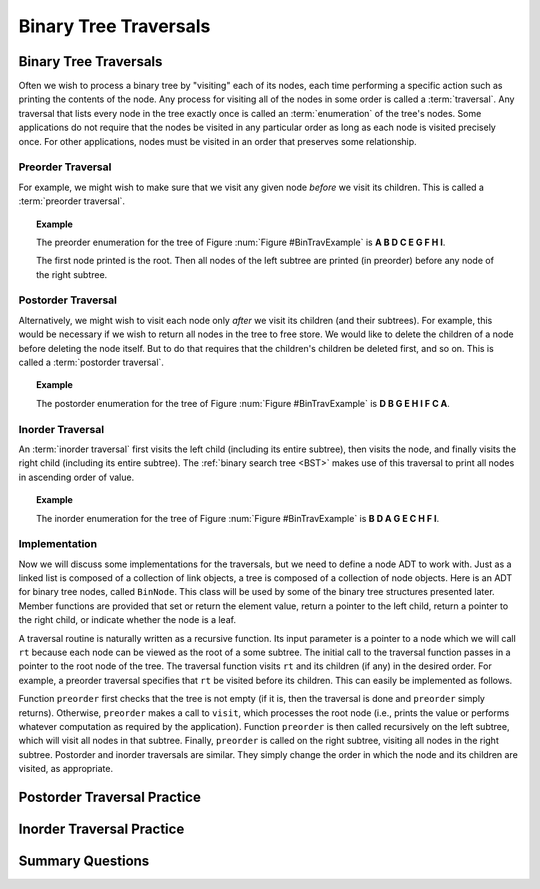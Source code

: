 .. raw:: html

   <script>ODSA.SETTINGS.MODULE_SECTIONS = ['preorder-traversal', 'postorder-traversal', 'inorder-traversal', 'implementation', 'postorder-traversal-practice', 'inorder-traversal-practice', 'summary-questions'];</script>

.. _BinaryTreeTraversal:


.. raw:: html

   <script>ODSA.SETTINGS.DISP_MOD_COMP = true;ODSA.SETTINGS.MODULE_NAME = "BinaryTreeTraversal";ODSA.SETTINGS.MODULE_LONG_NAME = "Binary Tree Traversals";ODSA.SETTINGS.MODULE_CHAPTER = "Binary Trees"; ODSA.SETTINGS.BUILD_DATE = "2021-11-03 11:24:08"; ODSA.SETTINGS.BUILD_CMAP = true;JSAV_OPTIONS['lang']='en';JSAV_EXERCISE_OPTIONS['code']='pseudo';</script>


.. |--| unicode:: U+2013   .. en dash
.. |---| unicode:: U+2014  .. em dash, trimming surrounding whitespace
   :trim:



.. odsalink:: AV/Binary/BinExampCON.css

.. odsalink:: AV/Binary/BTCON.css
.. This file is part of the OpenDSA eTextbook project. See
.. http://opendsa.org for more details.
.. Copyright (c) 2012-2020 by the OpenDSA Project Contributors, and
.. distributed under an MIT open source license.

.. avmetadata::
   :author: Cliff Shaffer
   :requires: binary tree terminology; recursion
   :satisfies: binary tree traversal
   :topic: Binary Trees

Binary Tree Traversals
======================

Binary Tree Traversals
----------------------

Often we wish to process a binary tree by "visiting" each of its
nodes, each time performing a specific action such as printing the
contents of the node.
Any process for visiting all of the nodes in some order is
called a :term:`traversal`.
Any traversal that lists every node in the tree exactly once is
called an :term:`enumeration` of the tree's nodes.
Some applications do not require that the nodes be visited in any
particular order as long as each node is visited precisely once.
For other applications, nodes must be visited in an order that
preserves some relationship.


Preorder Traversal
~~~~~~~~~~~~~~~~~~

For example, we might wish to make sure that we visit any given node
*before* we visit its children.
This is called a :term:`preorder traversal`.

.. _BinTravExample:

.. inlineav:: BinExampCON dgm
   :align: center

   A binary tree for traversal examples.


.. topic:: Example

   The preorder enumeration for the tree of
   Figure :num:`Figure #BinTravExample` is
   **A B D C E G F H I**.

   The first node printed is the root.
   Then all nodes of the left subtree are printed (in preorder) before
   any node of the right subtree.

.. inlineav:: preorderCON ss
   :points: 0.0
   :required: False
   :threshold: 1.0
   :long_name: Preorder Traversal Slideshow
   :output: show


Postorder Traversal
~~~~~~~~~~~~~~~~~~~

Alternatively, we might wish to visit each node only
*after* we visit its children (and their subtrees).
For example, this would be necessary if we wish to return all nodes
in the tree to free store.
We would like to delete the children of a node before deleting the
node itself.
But to do that requires that the children's children be deleted
first, and so on.
This is called a :term:`postorder traversal`.

.. topic:: Example

   The postorder enumeration for the tree of
   Figure :num:`Figure #BinTravExample` is
   **D B G E H I F C A**.

.. inlineav:: postorderCON ss
   :points: 0.0
   :required: False
   :threshold: 1.0
   :long_name: Postorder Traversal Slideshow
   :output: show


Inorder Traversal
~~~~~~~~~~~~~~~~~

An :term:`inorder traversal` first visits the left child
(including its entire subtree), then visits the node, and finally
visits the right child (including its entire
subtree).
The :ref:`binary search tree  <BST>` makes use of
this traversal to print all nodes in ascending order of value.

.. topic:: Example

   The inorder enumeration for the tree of
   Figure :num:`Figure #BinTravExample` is
   **B D A G E C H F I**.

.. inlineav:: inorderCON ss
   :points: 0.0
   :required: False
   :threshold: 1.0
   :long_name: Inorder Traversal Slideshow
   :output: show


Implementation
~~~~~~~~~~~~~~

Now we will discuss some implementations for the traversals, but we
need to define a node ADT to work with.
Just as a linked list is composed of a collection of link objects, a
tree is composed of a collection of node objects.
Here is an ADT for binary tree nodes, called ``BinNode``.
This class will be used by some of the binary tree structures
presented later.
Member functions are provided that set or return the element value,
return a pointer to the left child,
return a pointer to the right child,
or indicate whether the node is a leaf.

.. codeinclude:: Binary/BinNode
   :tag: BinNode

A traversal routine is naturally written as a recursive
function.
Its input parameter is a pointer to a node which we will call
``rt`` because each node can be viewed as the root of a some
subtree.
The initial call to the traversal function passes in a pointer to the
root node of the tree.
The traversal function visits ``rt`` and its children (if any) 
in the desired order.
For example, a preorder traversal specifies that ``rt`` be
visited before its children.
This can easily be implemented as follows.

.. codeinclude:: Binary/Preorder
   :tag: preorder

Function ``preorder`` first checks that the tree is not
empty (if it is, then the traversal is done and ``preorder``
simply returns).
Otherwise, ``preorder`` makes  a call to ``visit``,
which processes the root node (i.e., prints the value or performs
whatever computation as required by the application).
Function ``preorder`` is then called recursively on the left
subtree, which will visit all nodes in that subtree.
Finally, ``preorder`` is called on the right subtree,
visiting all nodes in the right subtree.
Postorder and inorder traversals are similar.
They simply change the order in which the node and its children are
visited, as appropriate.

.. avembed:: AV/Binary/btTravPreorderPRO.html pe
   :module: BinaryTreeTraversal
   :points: 1.0
   :required: True
   :threshold: 0.9
   :exer_opts: JXOP-debug=true&amp;JOP-lang=en&amp;JXOP-code=none
   :long_name: Binary Tree Preorder Traversal Exercise


Postorder Traversal Practice
----------------------------

.. avembed:: AV/Binary/btTravPostorderPRO.html pe
   :module: BinaryTreeTraversal
   :points: 1.0
   :required: True
   :threshold: 0.9
   :exer_opts: JXOP-debug=true&amp;JOP-lang=en&amp;JXOP-code=none
   :long_name: Binary Tree Postorder Traversal Exercise


Inorder Traversal Practice
--------------------------

.. avembed:: AV/Binary/btTravInorderPRO.html pe
   :module: BinaryTreeTraversal
   :points: 1.0
   :required: True
   :threshold: 0.9
   :exer_opts: JXOP-debug=true&amp;JOP-lang=en&amp;JXOP-code=none
   :long_name: Binary Tree Inorder Traversal Exercise


Summary Questions
-----------------

.. avembed:: Exercises/Binary/TravSumm.html ka
   :module: BinaryTreeTraversal
   :points: 1.0
   :required: True
   :threshold: 5
   :exer_opts: JXOP-debug=true&amp;JOP-lang=en&amp;JXOP-code=pseudo
   :long_name: Tree Traversal Summary Questions

.. odsascript:: AV/Binary/BinExampCON.js
.. odsascript:: AV/Binary/preorderCON.js
.. odsascript:: AV/Binary/postorderCON.js
.. odsascript:: AV/Binary/inorderCON.js
